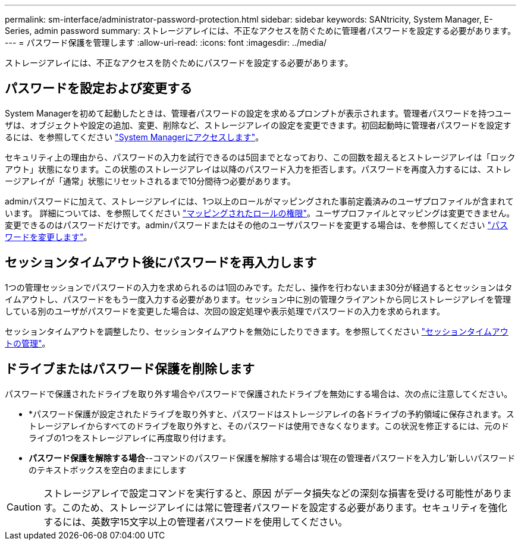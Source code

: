 ---
permalink: sm-interface/administrator-password-protection.html 
sidebar: sidebar 
keywords: SANtricity, System Manager, E-Series, admin password 
summary: ストレージアレイには、不正なアクセスを防ぐために管理者パスワードを設定する必要があります。 
---
= パスワード保護を管理します
:allow-uri-read: 
:icons: font
:imagesdir: ../media/


[role="lead"]
ストレージアレイには、不正なアクセスを防ぐためにパスワードを設定する必要があります。



== パスワードを設定および変更する

System Managerを初めて起動したときは、管理者パスワードの設定を求めるプロンプトが表示されます。管理者パスワードを持つユーザは、オブジェクトや設定の追加、変更、削除など、ストレージアレイの設定を変更できます。初回起動時に管理者パスワードを設定するには、を参照してください link:../san-getstarted/access-sam.html["System Managerにアクセスします"]。

セキュリティ上の理由から、パスワードの入力を試行できるのは5回までとなっており、この回数を超えるとストレージアレイは「ロックアウト」状態になります。この状態のストレージアレイは以降のパスワード入力を拒否します。パスワードを再度入力するには、ストレージアレイが「通常」状態にリセットされるまで10分間待つ必要があります。

adminパスワードに加えて、ストレージアレイには、1つ以上のロールがマッピングされた事前定義済みのユーザプロファイルが含まれています。
詳細については、を参照してください link:../sm-settings/permissions-for-mapped-roles.html["マッピングされたロールの権限"]。ユーザプロファイルとマッピングは変更できません。変更できるのはパスワードだけです。adminパスワードまたはその他のユーザパスワードを変更する場合は、を参照してください link:../sm-settings/change-passwords.html["パスワードを変更します"]。



== セッションタイムアウト後にパスワードを再入力します

1つの管理セッションでパスワードの入力を求められるのは1回のみです。ただし、操作を行わないまま30分が経過するとセッションはタイムアウトし、パスワードをもう一度入力する必要があります。セッション中に別の管理クライアントから同じストレージアレイを管理している別のユーザがパスワードを変更した場合は、次回の設定処理や表示処理でパスワードの入力を求められます。

セッションタイムアウトを調整したり、セッションタイムアウトを無効にしたりできます。を参照してください link:../sm-settings/manage-session-timeouts-sam.html["セッションタイムアウトの管理"]。



== ドライブまたはパスワード保護を削除します

パスワードで保護されたドライブを取り外す場合やパスワードで保護されたドライブを無効にする場合は、次の点に注意してください。

* *パスワード保護が設定されたドライブを取り外すと、パスワードはストレージアレイの各ドライブの予約領域に保存されます。ストレージアレイからすべてのドライブを取り外すと、そのパスワードは使用できなくなります。この状況を修正するには、元のドライブの1つをストレージアレイに再度取り付けます。
* *パスワード保護を解除する場合*--コマンドのパスワード保護を解除する場合は'現在の管理者パスワードを入力し'新しいパスワードのテキストボックスを空白のままにします


[CAUTION]
====
ストレージアレイで設定コマンドを実行すると、原因 がデータ損失などの深刻な損害を受ける可能性があります。このため、ストレージアレイには常に管理者パスワードを設定する必要があります。セキュリティを強化するには、英数字15文字以上の管理者パスワードを使用してください。

====